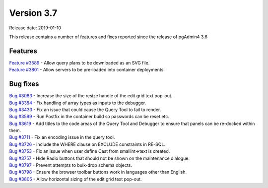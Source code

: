 ***********
Version 3.7
***********

Release date: 2019-01-10

This release contains a number of features and fixes reported since the release of pgAdmin4 3.6


Features
********

| `Feature #3589 <https://redmine.postgresql.org/issues/3589>`_ - Allow query plans to be downloaded as an SVG file.
| `Feature #3801 <https://redmine.postgresql.org/issues/3801>`_ - Allow servers to be pre-loaded into container deployments.

Bug fixes
*********

| `Bug #3083 <https://redmine.postgresql.org/issues/3083>`_ - Increase the size of the resize handle of the edit grid text pop-out.
| `Bug #3354 <https://redmine.postgresql.org/issues/3354>`_ - Fix handling of array types as inputs to the debugger.
| `Bug #3433 <https://redmine.postgresql.org/issues/3433>`_ - Fix an issue that could cause the Query Tool to fail to render.
| `Bug #3599 <https://redmine.postgresql.org/issues/3599>`_ - Run Postfix in the container build so passwords can be reset etc.
| `Bug #3619 <https://redmine.postgresql.org/issues/3619>`_ - Add titles to the code areas of the Query Tool and Debugger to ensure that panels can be re-docked within them.
| `Bug #3711 <https://redmine.postgresql.org/issues/3711>`_ - Fix an encoding issue in the query tool.
| `Bug #3726 <https://redmine.postgresql.org/issues/3726>`_ - Include the WHERE clause on EXCLUDE constraints in RE-SQL.
| `Bug #3753 <https://redmine.postgresql.org/issues/3753>`_ - Fix an issue when user define Cast from smallint->text is created.
| `Bug #3757 <https://redmine.postgresql.org/issues/3757>`_ - Hide Radio buttons that should not be shown on the maintenance dialogue.
| `Bug #3797 <https://redmine.postgresql.org/issues/3797>`_ - Prevent attempts to bulk-drop schema objects.
| `Bug #3798 <https://redmine.postgresql.org/issues/3798>`_ - Ensure the browser toolbar buttons work in languages other than English.
| `Bug #3805 <https://redmine.postgresql.org/issues/3805>`_ - Allow horizontal sizing of the edit grid text pop-out.